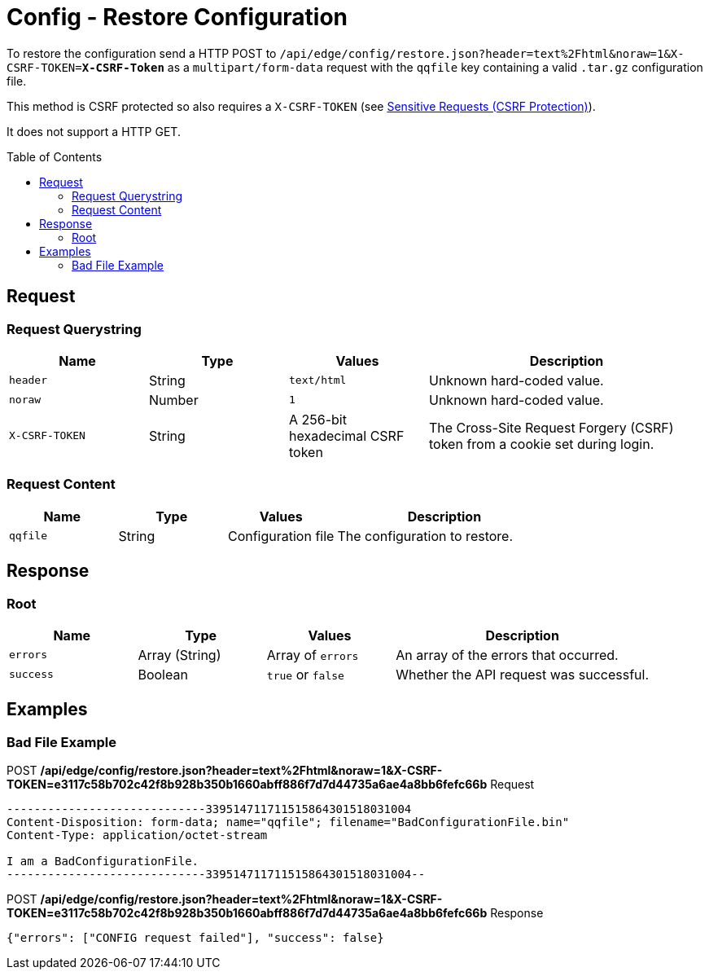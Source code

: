 = Config - Restore Configuration
:toc: preamble

To restore the configuration send a HTTP POST to `/api/edge/config/restore.json?header=text%2Fhtml&noraw=1&X-CSRF-TOKEN=*X-CSRF-Token*` as a `multipart/form-data` request with the `qqfile` key containing a valid `.tar.gz` configuration file.

This method is CSRF protected so also requires a `X-CSRF-TOKEN` (see link:../README.adoc#Sensitive-Requests-CSRF-Protection[Sensitive Requests (CSRF Protection)]).

It does not support a HTTP GET.

== Request

=== Request Querystring

[cols="1,1,1,2", options="header"] 
|===
|Name
|Type
|Values
|Description

|`header`
|String
|`text/html`
|Unknown hard-coded value.

|`noraw`
|Number
|`1`
|Unknown hard-coded value.

|`X-CSRF-TOKEN`
|String
|A 256-bit hexadecimal CSRF token
|The Cross-Site Request Forgery (CSRF) token from a cookie set during login.
|===

=== Request Content

[cols="1,1,1,2", options="header"] 
|===
|Name
|Type
|Values
|Description

|`qqfile`
|String
|Configuration file
|The configuration to restore.
|===

== Response

=== Root

[cols="1,1,1,2", options="header"] 
|===
|Name
|Type
|Values
|Description

|`errors`
|Array (String)
|Array of `errors`
|An array of the errors that occurred.

|`success`
|Boolean
|`true` or `false`
|Whether the API request was successful.
|===

== Examples

=== Bad File Example

.POST */api/edge/config/restore.json?header=text%2Fhtml&noraw=1&X-CSRF-TOKEN=e3117c58b702c42f8b928b350b1660abff886f7d7d44735a6ae4a8bb6fefc66b* Request
[source,http]
----
-----------------------------339514711711515864301518031004
Content-Disposition: form-data; name="qqfile"; filename="BadConfigurationFile.bin"
Content-Type: application/octet-stream

I am a BadConfigurationFile.
-----------------------------339514711711515864301518031004--
----

.POST */api/edge/config/restore.json?header=text%2Fhtml&noraw=1&X-CSRF-TOKEN=e3117c58b702c42f8b928b350b1660abff886f7d7d44735a6ae4a8bb6fefc66b* Response
[source,json]
----
{"errors": ["CONFIG request failed"], "success": false}
----